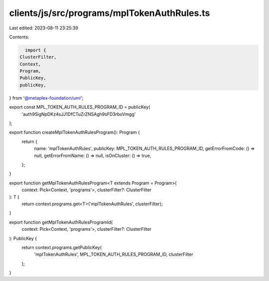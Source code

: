 clients/js/src/programs/mplTokenAuthRules.ts
============================================

Last edited: 2023-08-11 23:25:39

Contents:

.. code-block:: ts

    import {
  ClusterFilter,
  Context,
  Program,
  PublicKey,
  publicKey,
} from '@metaplex-foundation/umi';

export const MPL_TOKEN_AUTH_RULES_PROGRAM_ID = publicKey(
  'auth9SigNpDKz4sJJ1DfCTuZrZNSAgh9sFD3rboVmgg'
);

export function createMplTokenAuthRulesProgram(): Program {
  return {
    name: 'mplTokenAuthRules',
    publicKey: MPL_TOKEN_AUTH_RULES_PROGRAM_ID,
    getErrorFromCode: () => null,
    getErrorFromName: () => null,
    isOnCluster: () => true,
  };
}

export function getMplTokenAuthRulesProgram<T extends Program = Program>(
  context: Pick<Context, 'programs'>,
  clusterFilter?: ClusterFilter
): T {
  return context.programs.get<T>('mplTokenAuthRules', clusterFilter);
}

export function getMplTokenAuthRulesProgramId(
  context: Pick<Context, 'programs'>,
  clusterFilter?: ClusterFilter
): PublicKey {
  return context.programs.getPublicKey(
    'mplTokenAuthRules',
    MPL_TOKEN_AUTH_RULES_PROGRAM_ID,
    clusterFilter
  );
}


